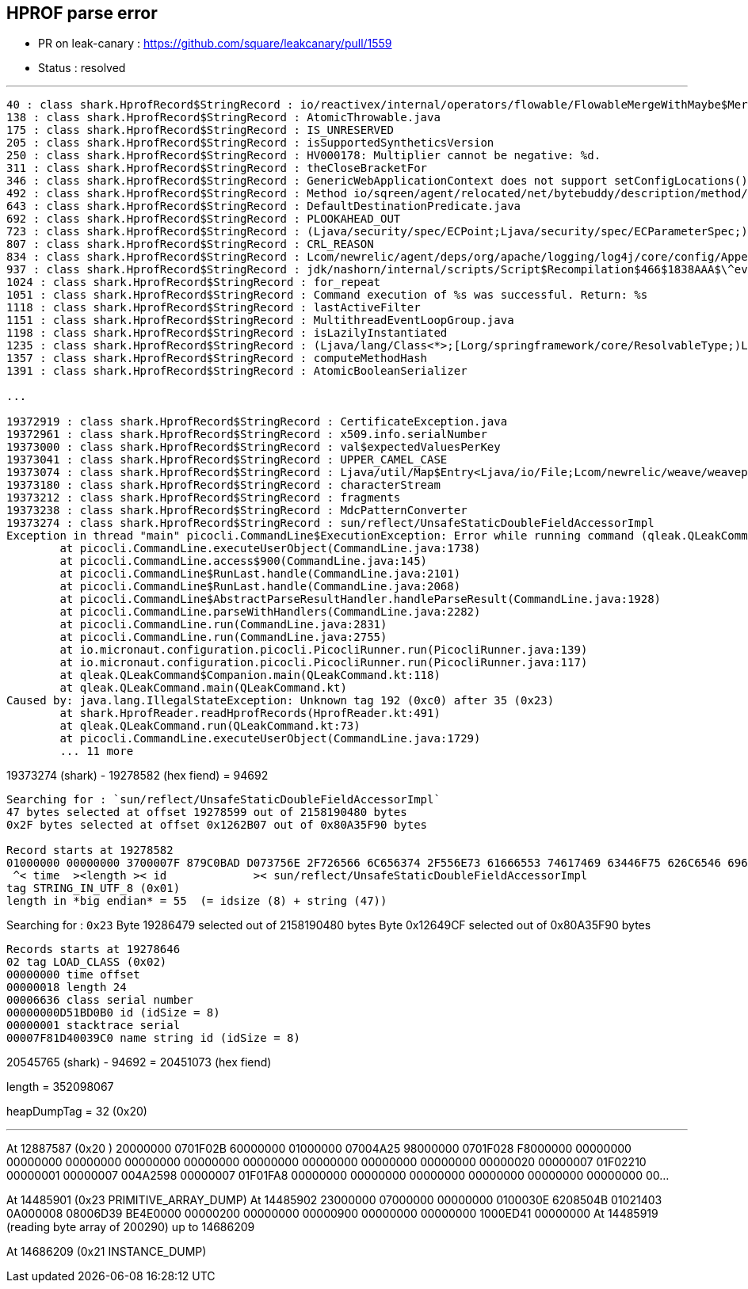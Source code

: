 == HPROF parse error

* PR on leak-canary : https://github.com/square/leakcanary/pull/1559
* Status : resolved

'''

[source]
----
40 : class shark.HprofRecord$StringRecord : io/reactivex/internal/operators/flowable/FlowableMergeWithMaybe$MergeWithObserver
138 : class shark.HprofRecord$StringRecord : AtomicThrowable.java
175 : class shark.HprofRecord$StringRecord : IS_UNRESERVED
205 : class shark.HprofRecord$StringRecord : isSupportedSyntheticsVersion
250 : class shark.HprofRecord$StringRecord : HV000178: Multiplier cannot be negative: %d.
311 : class shark.HprofRecord$StringRecord : theCloseBracketFor
346 : class shark.HprofRecord$StringRecord : GenericWebApplicationContext does not support setConfigLocations(). Do you still have an 'contextConfigLocations' init-param set?
492 : class shark.HprofRecord$StringRecord : Method io/sqreen/agent/relocated/net/bytebuddy/description/method/ParameterList.set(ILjava/lang/Object;)Ljava/lang/Object; is abstract
643 : class shark.HprofRecord$StringRecord : DefaultDestinationPredicate.java
692 : class shark.HprofRecord$StringRecord : PLOOKAHEAD_OUT
723 : class shark.HprofRecord$StringRecord : (Ljava/security/spec/ECPoint;Ljava/security/spec/ECParameterSpec;)V
807 : class shark.HprofRecord$StringRecord : CRL_REASON
834 : class shark.HprofRecord$StringRecord : Lcom/newrelic/agent/deps/org/apache/logging/log4j/core/config/AppenderControlArraySet;
937 : class shark.HprofRecord$StringRecord : jdk/nashorn/internal/scripts/Script$Recompilation$466$1838AAA$\^eval\_
1024 : class shark.HprofRecord$StringRecord : for_repeat
1051 : class shark.HprofRecord$StringRecord : Command execution of %s was successful. Return: %s
1118 : class shark.HprofRecord$StringRecord : lastActiveFilter
1151 : class shark.HprofRecord$StringRecord : MultithreadEventLoopGroup.java
1198 : class shark.HprofRecord$StringRecord : isLazilyInstantiated
1235 : class shark.HprofRecord$StringRecord : (Ljava/lang/Class<*>;[Lorg/springframework/core/ResolvableType;)Lorg/springframework/core/ResolvableType;
1357 : class shark.HprofRecord$StringRecord : computeMethodHash
1391 : class shark.HprofRecord$StringRecord : AtomicBooleanSerializer

...

19372919 : class shark.HprofRecord$StringRecord : CertificateException.java
19372961 : class shark.HprofRecord$StringRecord : x509.info.serialNumber
19373000 : class shark.HprofRecord$StringRecord : val$expectedValuesPerKey
19373041 : class shark.HprofRecord$StringRecord : UPPER_CAMEL_CASE
19373074 : class shark.HprofRecord$StringRecord : Ljava/util/Map$Entry<Ljava/io/File;Lcom/newrelic/weave/weavepackage/WeavePackageConfig;>;
19373180 : class shark.HprofRecord$StringRecord : characterStream
19373212 : class shark.HprofRecord$StringRecord : fragments
19373238 : class shark.HprofRecord$StringRecord : MdcPatternConverter
19373274 : class shark.HprofRecord$StringRecord : sun/reflect/UnsafeStaticDoubleFieldAccessorImpl
Exception in thread "main" picocli.CommandLine$ExecutionException: Error while running command (qleak.QLeakCommand@89ff02e): java.lang.IllegalStateException: Unknown tag 192 after 35
	at picocli.CommandLine.executeUserObject(CommandLine.java:1738)
	at picocli.CommandLine.access$900(CommandLine.java:145)
	at picocli.CommandLine$RunLast.handle(CommandLine.java:2101)
	at picocli.CommandLine$RunLast.handle(CommandLine.java:2068)
	at picocli.CommandLine$AbstractParseResultHandler.handleParseResult(CommandLine.java:1928)
	at picocli.CommandLine.parseWithHandlers(CommandLine.java:2282)
	at picocli.CommandLine.run(CommandLine.java:2831)
	at picocli.CommandLine.run(CommandLine.java:2755)
	at io.micronaut.configuration.picocli.PicocliRunner.run(PicocliRunner.java:139)
	at io.micronaut.configuration.picocli.PicocliRunner.run(PicocliRunner.java:117)
	at qleak.QLeakCommand$Companion.main(QLeakCommand.kt:118)
	at qleak.QLeakCommand.main(QLeakCommand.kt)
Caused by: java.lang.IllegalStateException: Unknown tag 192 (0xc0) after 35 (0x23)
	at shark.HprofReader.readHprofRecords(HprofReader.kt:491)
	at qleak.QLeakCommand.run(QLeakCommand.kt:73)
	at picocli.CommandLine.executeUserObject(CommandLine.java:1729)
	... 11 more
----

19373274 (shark) - 19278582 (hex fiend) = 94692

[source]
----
Searching for : `sun/reflect/UnsafeStaticDoubleFieldAccessorImpl`
47 bytes selected at offset 19278599 out of 2158190480 bytes
0x2F bytes selected at offset 0x1262B07 out of 0x80A35F90 bytes

Record starts at 19278582
01000000 00000000 3700007F 879C0BAD D073756E 2F726566 6C656374 2F556E73 61666553 74617469 63446F75 626C6546 69656C64 41636365 73736F72 496D706C
 ^< time  ><length >< id             >< sun/reflect/UnsafeStaticDoubleFieldAccessorImpl                                                       >
tag STRING_IN_UTF_8 (0x01)
length in *big endian* = 55  (= idsize (8) + string (47))
----

Searching for : `0x23`
Byte 19286479 selected out of 2158190480 bytes
Byte 0x12649CF selected out of 0x80A35F90 bytes

[source]
----
Records starts at 19278646
02 tag LOAD_CLASS (0x02)
00000000 time offset
00000018 length 24
00006636 class serial number
00000000D51BD0B0 id (idSize = 8)
00000001 stacktrace serial
00007F81D40039C0 name string id (idSize = 8)
----


20545765 (shark) - 94692 = 20451073 (hex fiend)


length = 352098067

heapDumpTag = 32 (0x20)



'''


At 12887587 (0x20 )
20000000 0701F02B 60000000 01000000 07004A25 98000000 0701F028 F8000000 00000000 00000000 00000000 00000000 00000000 00000000 00000000 00000000 00000000 00000020 00000007 01F02210 00000001 00000007 004A2598 00000007 01F01FA8 00000000 00000000 00000000 00000000 00000000 00000000 00...

At 14485901 (0x23 PRIMITIVE_ARRAY_DUMP)
At 14485902
23000000 07000000 00000000 0100030E 6208504B 01021403 0A000008 08006D39 BE4E0000 00000200 00000000 00000900 00000000 00000000 1000ED41 00000000
At 14485919 (reading byte array of 200290) up to 14686209

At 14686209 (0x21 INSTANCE_DUMP)

